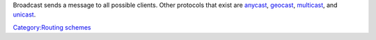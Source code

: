 .. raw:: mediawiki

   {{wikipedia|Broadcasting (networking)}}

Broadcast sends a message to all possible clients. Other protocols that exist are `anycast <anycast>`__, `geocast <geocast>`__, `multicast <multicast>`__, and `unicast <unicast>`__.

`Category:Routing schemes <Category:Routing_schemes>`__
